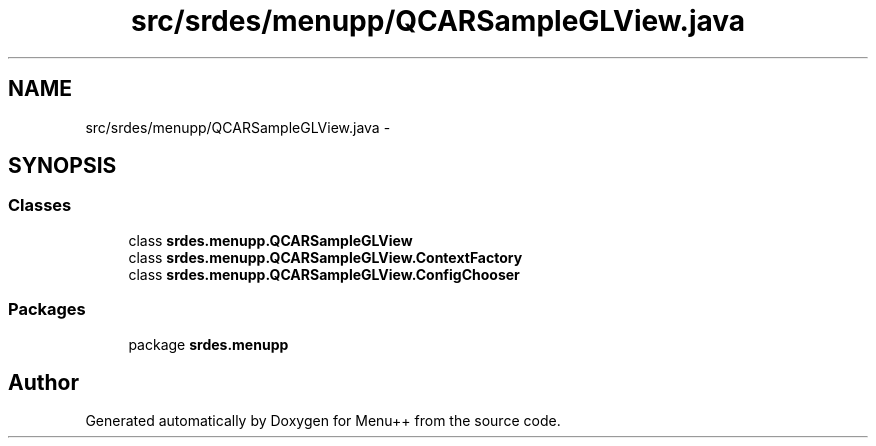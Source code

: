.TH "src/srdes/menupp/QCARSampleGLView.java" 3 "Tue Feb 28 2012" "Menu++" \" -*- nroff -*-
.ad l
.nh
.SH NAME
src/srdes/menupp/QCARSampleGLView.java \- 
.SH SYNOPSIS
.br
.PP
.SS "Classes"

.in +1c
.ti -1c
.RI "class \fBsrdes.menupp.QCARSampleGLView\fP"
.br
.ti -1c
.RI "class \fBsrdes.menupp.QCARSampleGLView.ContextFactory\fP"
.br
.ti -1c
.RI "class \fBsrdes.menupp.QCARSampleGLView.ConfigChooser\fP"
.br
.in -1c
.SS "Packages"

.in +1c
.ti -1c
.RI "package \fBsrdes.menupp\fP"
.br
.in -1c
.SH "Author"
.PP 
Generated automatically by Doxygen for Menu++ from the source code.
